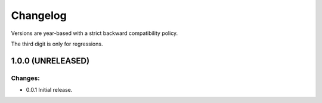 .. :changelog:

Changelog
=========

Versions are year-based with a strict backward compatibility policy.

The third digit is only for regressions.

1.0.0 (UNRELEASED)
------------------

Changes:
^^^^^^^^

- 0.0.1 Initial release.

.. end
